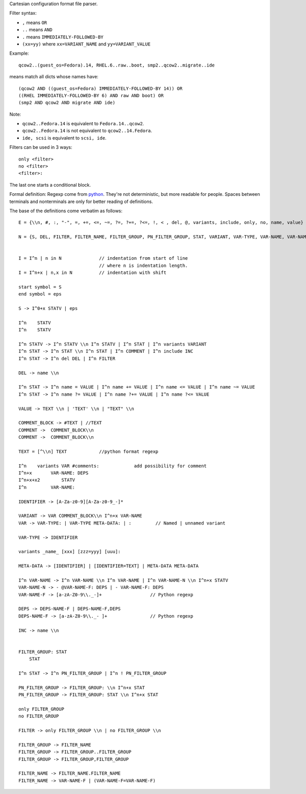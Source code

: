 Cartesian configuration format file parser.

Filter syntax:

* ``,`` means ``OR``
* ``..`` means ``AND``
* ``.`` means ``IMMEDIATELY-FOLLOWED-BY``
* ``(xx=yy)`` where ``xx=VARIANT_NAME`` and ``yy=VARIANT_VALUE``

Example:

::

     qcow2..(guest_os=Fedora).14, RHEL.6..raw..boot, smp2..qcow2..migrate..ide

means match all dicts whose names have:

::

    (qcow2 AND ((guest_os=Fedora) IMMEDIATELY-FOLLOWED-BY 14)) OR
    ((RHEL IMMEDIATELY-FOLLOWED-BY 6) AND raw AND boot) OR
    (smp2 AND qcow2 AND migrate AND ide)

Note:

* ``qcow2..Fedora.14`` is equivalent to ``Fedora.14..qcow2``.
* ``qcow2..Fedora.14`` is not equivalent to ``qcow2..14.Fedora``.
* ``ide, scsi`` is equivalent to ``scsi, ide``.

Filters can be used in 3 ways:

::

    only <filter>
    no <filter>
    <filter>:

The last one starts a conditional block.

Formal definition: Regexp come from `python <http://docs.python.org/2/library/re.html>`__.
They're not deterministic, but more readable for people. Spaces between
terminals and nonterminals are only for better reading of definitions.

The base of the definitions come verbatim as follows:


::

    E = {\\n, #, :, "-", =, +=, <=, ~=, ?=, ?+=, ?<=, !, < , del, @, variants, include, only, no, name, value}

    N = {S, DEL, FILTER, FILTER_NAME, FILTER_GROUP, PN_FILTER_GROUP, STAT, VARIANT, VAR-TYPE, VAR-NAME, VAR-NAME-F, VAR, COMMENT, TEXT, DEPS, DEPS-NAME-F, META-DATA, IDENTIFIER}``


    I = I^n | n in N              // indentation from start of line
                                  // where n is indentation length.
    I = I^n+x | n,x in N          // indentation with shift

    start symbol = S
    end symbol = eps

    S -> I^0+x STATV | eps

    I^n    STATV
    I^n    STATV

    I^n STATV -> I^n STATV \\n I^n STATV | I^n STAT | I^n variants VARIANT
    I^n STAT -> I^n STAT \\n I^n STAT | I^n COMMENT | I^n include INC
    I^n STAT -> I^n del DEL | I^n FILTER

    DEL -> name \\n

    I^n STAT -> I^n name = VALUE | I^n name += VALUE | I^n name <= VALUE | I^n name ~= VALUE
    I^n STAT -> I^n name ?= VALUE | I^n name ?+= VALUE | I^n name ?<= VALUE

    VALUE -> TEXT \\n | 'TEXT' \\n | "TEXT" \\n

    COMMENT_BLOCK -> #TEXT | //TEXT
    COMMENT ->  COMMENT_BLOCK\\n
    COMMENT ->  COMMENT_BLOCK\\n

    TEXT = [^\\n] TEXT            //python format regexp

    I^n    variants VAR #comments:             add possibility for comment
    I^n+x       VAR-NAME: DEPS
    I^n+x+x2        STATV
    I^n         VAR-NAME:

    IDENTIFIER -> [A-Za-z0-9][A-Za-z0-9_-]*

    VARIANT -> VAR COMMENT_BLOCK\\n I^n+x VAR-NAME
    VAR -> VAR-TYPE: | VAR-TYPE META-DATA: | :         // Named | unnamed variant

    VAR-TYPE -> IDENTIFIER

    variants _name_ [xxx] [zzz=yyy] [uuu]:

    META-DATA -> [IDENTIFIER] | [IDENTIFIER=TEXT] | META-DATA META-DATA

    I^n VAR-NAME -> I^n VAR-NAME \\n I^n VAR-NAME | I^n VAR-NAME-N \\n I^n+x STATV
    VAR-NAME-N -> - @VAR-NAME-F: DEPS | - VAR-NAME-F: DEPS
    VAR-NAME-F -> [a-zA-Z0-9\\._-]+                  // Python regexp

    DEPS -> DEPS-NAME-F | DEPS-NAME-F,DEPS
    DEPS-NAME-F -> [a-zA-Z0-9\\._- ]+                // Python regexp

    INC -> name \\n


    FILTER_GROUP: STAT
        STAT

    I^n STAT -> I^n PN_FILTER_GROUP | I^n ! PN_FILTER_GROUP

    PN_FILTER_GROUP -> FILTER_GROUP: \\n I^n+x STAT
    PN_FILTER_GROUP -> FILTER_GROUP: STAT \\n I^n+x STAT

    only FILTER_GROUP
    no FILTER_GROUP

    FILTER -> only FILTER_GROUP \\n | no FILTER_GROUP \\n

    FILTER_GROUP -> FILTER_NAME
    FILTER_GROUP -> FILTER_GROUP..FILTER_GROUP
    FILTER_GROUP -> FILTER_GROUP,FILTER_GROUP

    FILTER_NAME -> FILTER_NAME.FILTER_NAME
    FILTER_NAME -> VAR-NAME-F | (VAR-NAME-F=VAR-NAME-F)
